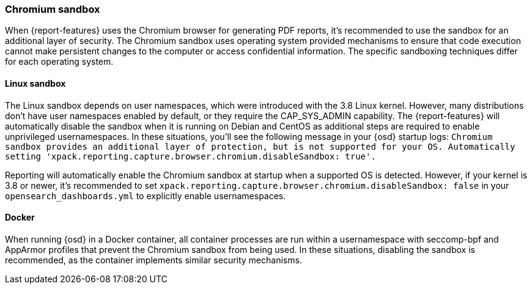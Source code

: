 [role="xpack"]
[[reporting-chromium-sandbox]]
=== Chromium sandbox

When {report-features} uses the Chromium browser for generating PDF reports,
it's recommended to use the sandbox for an additional layer of security. The
Chromium sandbox uses operating system provided mechanisms to ensure that
code execution cannot make persistent changes to the computer or access
confidential information. The specific sandboxing techniques differ for each
operating system.

==== Linux sandbox
The Linux sandbox depends on user namespaces, which were introduced with the 3.8 Linux kernel. However, many
distributions don't have user namespaces enabled by default, or they require the CAP_SYS_ADMIN capability. The {report-features}
will automatically disable the sandbox when it is running on Debian and CentOS as additional steps are required to enable
unprivileged usernamespaces. In these situations, you'll see the following message in your {osd} startup logs:
`Chromium sandbox provides an additional layer of protection, but is not supported for your OS.
Automatically setting 'xpack.reporting.capture.browser.chromium.disableSandbox: true'.`

Reporting will automatically enable the Chromium sandbox at startup when a supported OS is detected. However, if your kernel is 3.8 or newer, it's
recommended to set `xpack.reporting.capture.browser.chromium.disableSandbox: false` in your `opensearch_dashboards.yml` to explicitly enable usernamespaces.

==== Docker
When running {osd} in a Docker container, all container processes are run within a usernamespace with seccomp-bpf and
AppArmor profiles that prevent the Chromium sandbox from being used. In these situations, disabling the sandbox is recommended,
as the container implements similar security mechanisms.
